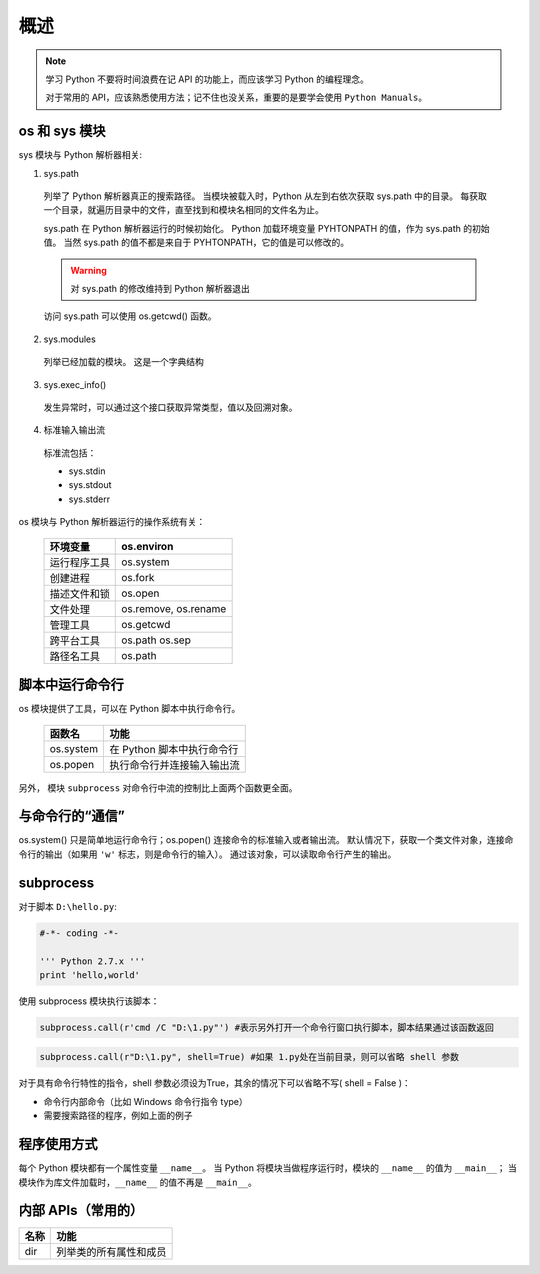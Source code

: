概述
====

.. note::
 学习 Python 不要将时间浪费在记 API 的功能上，而应该学习 Python 的编程理念。
 
 对于常用的 API，应该熟悉使用方法；记不住也没关系，重要的是要学会使用 ``Python Manuals``。

os 和 sys 模块
--------------

sys 模块与 Python 解析器相关:

1. sys.path
   
 列举了 Python 解析器真正的搜索路径。
 当模块被载入时，Python 从左到右依次获取 sys.path 中的目录。
 每获取一个目录，就遍历目录中的文件，直至找到和模块名相同的文件名为止。

 sys.path 在 Python 解析器运行的时候初始化。
 Python 加载环境变量 PYHTONPATH 的值，作为 sys.path 的初始值。
 当然 sys.path 的值不都是来自于 PYHTONPATH，它的值是可以修改的。

 .. warning:: 对 sys.path 的修改维持到 Python 解析器退出

 访问 sys.path 可以使用 os.getcwd() 函数。

2. sys.modules
   
 列举已经加载的模块。
 这是一个字典结构

3. sys.exec_info()
   
 发生异常时，可以通过这个接口获取异常类型，值以及回溯对象。

4. 标准输入输出流

 标准流包括：
 
 * sys.stdin
 * sys.stdout
 * sys.stderr

os 模块与 Python 解析器运行的操作系统有关：

 +--------------+----------------------+
 | 环境变量     | os.environ           |
 +==============+======================+
 | 运行程序工具 | os.system            |
 +--------------+----------------------+
 | 创建进程     | os.fork              |
 +--------------+----------------------+
 | 描述文件和锁 | os.open              |
 +--------------+----------------------+
 | 文件处理     | os.remove, os.rename |
 +--------------+----------------------+
 | 管理工具     | os.getcwd            |
 +--------------+----------------------+
 | 跨平台工具   | os.path os.sep       |
 +--------------+----------------------+
 | 路径名工具   | os.path              |
 +--------------+----------------------+

脚本中运行命令行
----------------

os 模块提供了工具，可以在 Python 脚本中执行命令行。

 +-----------+----------------------------+
 | 函数名    | 功能                       |
 +===========+============================+
 | os.system | 在 Python 脚本中执行命令行 |
 +-----------+----------------------------+
 | os.popen  | 执行命令行并连接输入输出流 |
 +-----------+----------------------------+

另外， 模块 ``subprocess`` 对命令行中流的控制比上面两个函数更全面。

与命令行的“通信”
----------------

os.system() 只是简单地运行命令行；os.popen() 连接命令的标准输入或者输出流。
默认情况下，获取一个类文件对象，连接命令行的输出（如果用 ``'w'``  标志，则是命令行的输入）。
通过该对象，可以读取命令行产生的输出。

.. code-block:: Python
 :linenos:

 os.popen('type 1.txt').read()
 os.popen('type 2.txt').readlines()

subprocess
----------

对于脚本 ``D:\hello.py``:

.. code-block:: Python

   #-*- coding -*-

   ''' Python 2.7.x '''
   print 'hello,world'

使用 subprocess 模块执行该脚本：

.. code-block:: Python

 subprocess.call(r'cmd /C "D:\1.py"') #表示另外打开一个命令行窗口执行脚本，脚本结果通过该函数返回

.. code-block:: Python

 subprocess.call(r"D:\1.py", shell=True) #如果 1.py处在当前目录，则可以省略 shell 参数

对于具有命令行特性的指令，shell 参数必须设为True，其余的情况下可以省略不写( shell = False )：

* 命令行内部命令（比如 Windows 命令行指令 type）
* 需要搜索路径的程序，例如上面的例子

程序使用方式
------------

每个 Python 模块都有一个属性变量 ``__name__``。
当 Python 将模块当做程序运行时，模块的 ``__name__`` 的值为 ``__main__``；
当模块作为库文件加载时，``__name__`` 的值不再是 ``__main__``。

内部 APIs（常用的）
-------------------

+------+------------------------+
| 名称 | 功能                   |
+======+========================+
| dir  | 列举类的所有属性和成员 |
+------+------------------------+


